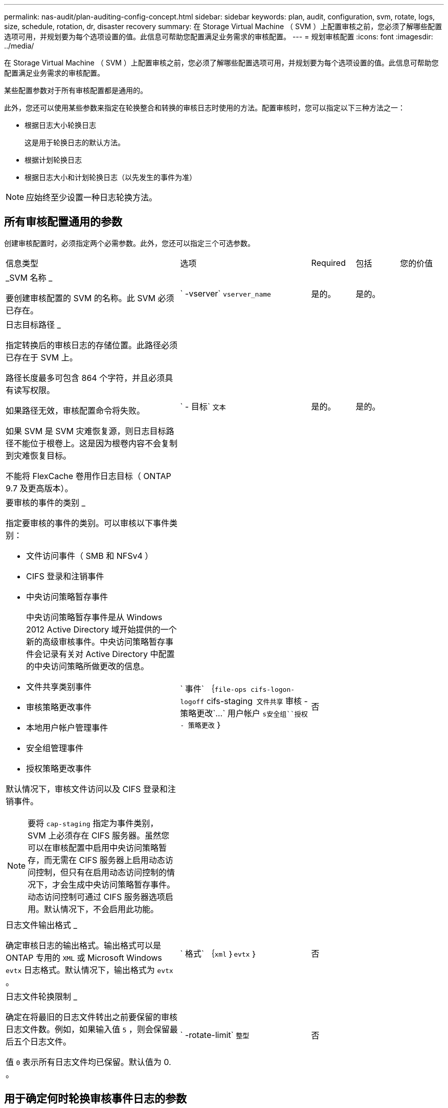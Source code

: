 ---
permalink: nas-audit/plan-auditing-config-concept.html 
sidebar: sidebar 
keywords: plan, audit, configuration, svm, rotate, logs, size, schedule, rotation, dr, disaster recovery 
summary: 在 Storage Virtual Machine （ SVM ）上配置审核之前，您必须了解哪些配置选项可用，并规划要为每个选项设置的值。此信息可帮助您配置满足业务需求的审核配置。 
---
= 规划审核配置
:icons: font
:imagesdir: ../media/


[role="lead"]
在 Storage Virtual Machine （ SVM ）上配置审核之前，您必须了解哪些配置选项可用，并规划要为每个选项设置的值。此信息可帮助您配置满足业务需求的审核配置。

某些配置参数对于所有审核配置都是通用的。

此外，您还可以使用某些参数来指定在轮换整合和转换的审核日志时使用的方法。配置审核时，您可以指定以下三种方法之一：

* 根据日志大小轮换日志
+
这是用于轮换日志的默认方法。

* 根据计划轮换日志
* 根据日志大小和计划轮换日志（以先发生的事件为准）


[NOTE]
====
应始终至少设置一种日志轮换方法。

====


== 所有审核配置通用的参数

创建审核配置时，必须指定两个必需参数。此外，您还可以指定三个可选参数。

[cols="40,30,10,10,10"]
|===


| 信息类型 | 选项 | Required | 包括 | 您的价值 


 a| 
_SVM 名称 _

要创建审核配置的 SVM 的名称。此 SVM 必须已存在。
 a| 
` -vserver` `vserver_name`
 a| 
是的。
 a| 
是的。
 a| 



 a| 
日志目标路径 _

指定转换后的审核日志的存储位置。此路径必须已存在于 SVM 上。

路径长度最多可包含 864 个字符，并且必须具有读写权限。

如果路径无效，审核配置命令将失败。

如果 SVM 是 SVM 灾难恢复源，则日志目标路径不能位于根卷上。这是因为根卷内容不会复制到灾难恢复目标。

不能将 FlexCache 卷用作日志目标（ ONTAP 9.7 及更高版本）。
 a| 
` - 目标` `文本`
 a| 
是的。
 a| 
是的。
 a| 



 a| 
要审核的事件的类别 _

指定要审核的事件的类别。可以审核以下事件类别：

* 文件访问事件（ SMB 和 NFSv4 ）
* CIFS 登录和注销事件
* 中央访问策略暂存事件
+
中央访问策略暂存事件是从 Windows 2012 Active Directory 域开始提供的一个新的高级审核事件。中央访问策略暂存事件会记录有关对 Active Directory 中配置的中央访问策略所做更改的信息。

* 文件共享类别事件
* 审核策略更改事件
* 本地用户帐户管理事件
* 安全组管理事件
* 授权策略更改事件


默认情况下，审核文件访问以及 CIFS 登录和注销事件。

[NOTE]
====
要将 `cap-staging` 指定为事件类别， SVM 上必须存在 CIFS 服务器。虽然您可以在审核配置中启用中央访问策略暂存，而无需在 CIFS 服务器上启用动态访问控制，但只有在启用动态访问控制的情况下，才会生成中央访问策略暂存事件。动态访问控制可通过 CIFS 服务器选项启用。默认情况下，不会启用此功能。

==== a| 
` 事件` ｛`file-ops``` cifs-logon-logoff`` cifs-staging`` 文件共享`` 审核 - 策略更改`…` 用户帐户 `s安全组``授权 - 策略更改` ｝
 a| 
否
 a| 
 a| 



 a| 
日志文件输出格式 _

确定审核日志的输出格式。输出格式可以是 ONTAP 专用的 `XML` 或 Microsoft Windows `evtx` 日志格式。默认情况下，输出格式为 `evtx` 。
 a| 
` 格式` ｛`xml` ｝`evtx` ｝
 a| 
否
 a| 
 a| 



 a| 
日志文件轮换限制 _

确定在将最旧的日志文件转出之前要保留的审核日志文件数。例如，如果输入值 `5` ，则会保留最后五个日志文件。

值 `0` 表示所有日志文件均已保留。默认值为 0. 。
 a| 
` -rotate-limit` `整型`
 a| 
否
 a| 
 a| 

|===


== 用于确定何时轮换审核事件日志的参数

* 根据日志大小轮换日志 *

默认情况下，会根据大小轮换审核日志。

* 默认日志大小为 100 MB 。
* 如果要使用默认日志轮换方法和默认日志大小，则无需为日志轮换配置任何特定参数。
* 如果要单独根据日志大小轮换审核日志，请使用以下命令取消设置 ` rotate-schedule-minute` 参数： `vserver audit modify -vserver vs0 -destination / -rotate-schedule-minute -`


如果不想使用默认日志大小，可以配置 ` -rotate-size` 参数以指定自定义日志大小。

[cols="40,30,10,10,10"]
|===
| 信息类型 | 选项 | Required | 包括 | 您的价值 


 a| 
日志文件大小限制 _

确定审核日志文件大小限制。
 a| 
` -rotate-size` ｛`integer` [KB|MB|GB|TB|PB] ｝
 a| 
否
 a| 
 a| 

|===
* 根据计划轮换日志 *

如果您选择根据计划轮换审核日志，则可以通过使用基于时间的轮换参数的任意组合来计划日志轮换。

* 如果使用基于时间的轮换，则必须使用 ` -rotate-schedule-minute` 参数。
* 所有其他基于时间的轮换参数均为可选参数。
* 轮换计划使用所有与时间相关的值进行计算。
+
例如，如果仅指定 ` -rotate-schedule-minute` 参数，则会根据一周中所有几天指定的分钟数在一年中所有月份的所有时间内轮换审核日志文件。

* 如果仅指定一个或两个基于时间的轮换参数（例如， ` rotate-schedule-month` 和 ` -rotate-schedule-minutes` ），则日志文件将根据您在一周中的所有日期，所有时间内指定的分钟值进行轮换，但仅限于指定的月份。
+
例如，您可以指定在 1 月， 3 月和 8 月期间，在所有星期一，星期三和星期六的上午 10 ： 30 轮换审核日志

* 如果为 ` -rotate-schedule-dayofweek` 和 ` -rotate-schedule-day` 指定值，则会将其单独考虑。
+
例如，如果将 ` rotate-schedule-dayofweek` 指定为星期五，将 ` -rotate-schedule-day` 指定为 13 ，则审核日志将在指定月份的每个星期五和 13 日轮换，而不仅仅是在第 13 个星期五轮换。

* 如果要单独根据计划轮换审核日志，请使用以下命令取消设置 ` rotate-size` 参数： `vserver audit modify -vserver vs0 -destination / -rotate-size -`


您可以使用以下可用审核参数列表来确定用于配置审核事件日志轮换计划的值：

[cols="40,30,10,10,10"]
|===
| 信息类型 | 选项 | Required | 包括 | 您的价值 


 a| 
日志轮换计划： month_

确定轮换审核日志的每月计划。

有效值为 `January` 到 `DecMember` 和 `All` 。例如，您可以指定在 1 月， 3 月和 8 月期间轮换审核日志。
 a| 
` -rotate-schedule-month` `chron_month`
 a| 
否
 a| 
 a| 



 a| 
日志轮换计划：星期几 _

确定轮换审核日志的每日（星期几）计划。

有效值为 `Sunday` 到 `Saturday` 和 `all` 。例如，您可以指定在星期二和星期五或一周的所有日期轮换审核日志。
 a| 
` -rotate-schedule-dayofweek` `chron_dayofweek`
 a| 
否
 a| 
 a| 



 a| 
日志轮换计划： day_

确定轮换审核日志的每月计划日期。

有效值范围为 `1` 到 `31` 。例如，您可以指定在一个月的第 10 天和第 20 天或一个月的所有日期轮换审核日志。
 a| 
` -rotate-schedule-day` `chron_dayofmonth`
 a| 
否
 a| 
 a| 



 a| 
日志轮换计划： hour_

确定轮换审核日志的每小时计划。

有效值范围为 `0` （午夜）到 `23` （晚上 11 ： 00 ）。指定 `all` 会每小时轮换一次审核日志。例如，您可以指定在 6 （早上 6 点）和 18 （下午 6 点）轮换审核日志。
 a| 
` -rotate-schedule-hour` `chron_hour`
 a| 
否
 a| 
 a| 



 a| 
日志轮换计划： minute_

确定轮换审核日志的分钟计划。

有效值范围为 `0` 到 `59` 。例如，您可以指定在 30 分钟轮换审核日志。
 a| 
` -rotate-schedule-minute` `chron_minute`
 a| 
是，如果配置基于计划的日志轮换；否则，否
 a| 
 a| 

|===
* 根据日志大小和计划轮换日志 *

您可以选择根据日志大小和计划轮换日志文件，方法是将 ` rotate-size` 参数和基于时间的轮换参数设置为任意组合。例如：如果将 ` -rotate-size` 设置为 10 MB ，将 ` -rotate-schedule-minute` 设置为 15 ，则日志文件会在日志文件大小达到 10 MB 时或每小时的 15 分钟（以先发生的事件为准）轮换。
